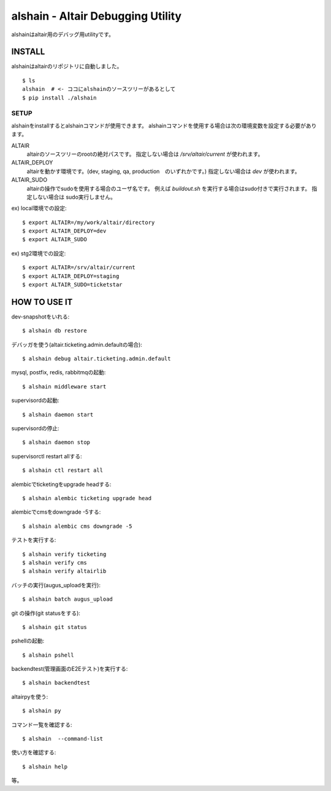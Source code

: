 .. -*- coding: utf-8 -*-

**************************************************
alshain - Altair Debugging Utility
**************************************************


alshainはaltair用のデバッグ用utilityです。

INSTALL
======================

alshainはaltairのリポジトリに自動しました。

::

   $ ls
   alshain  # <- ココにalshainのソースツリーがあるとして
   $ pip install ./alshain


SETUP
-----------------------

alshainをinstallするとalshainコマンドが使用できます。
alshainコマンドを使用する場合は次の環境変数を設定する必要があります。

ALTAIR
    altairのソースツリーのrootの絶対パスです。
    指定しない場合は */srv/altair/current* が使われます。


ALTAIR_DEPLOY
    altairを動かす環境です。(dev, staging, qa, production　のいずれかです。)
    指定しない場合は *dev* が使われます。

ALTAIR_SUDO
    altairの操作でsudoを使用する場合のユーザ名です。
    例えば *buildout.sh* を実行する場合はsudo付きで実行されます。
    指定しない場合は sudo実行しません。


ex) local環境での設定::

    $ export ALTAIR=/my/work/altair/directory
    $ export ALTAIR_DEPLOY=dev
    $ export ALTAIR_SUDO

ex) stg2環境での設定::

    $ export ALTAIR=/srv/altair/current
    $ export ALTAIR_DEPLOY=staging
    $ export ALTAIR_SUDO=ticketstar



HOW TO USE IT
=======================

dev-snapshotをいれる::

     $ alshain db restore

デバッガを使う(altair.ticketing.admin.defaultの場合)::

    $ alshain debug altair.ticketing.admin.default

mysql, postfix, redis, rabbitmqの起動::

     $ alshain middleware start

supervisordの起動::

    $ alshain daemon start

supervisordの停止::

    $ alshain daemon stop

supervisorctl restart allする::

    $ alshain ctl restart all

alembicでticketingをupgrade headする::

     $ alshain alembic ticketing upgrade head

alembicでcmsをdowngrade -5する::

     $ alshain alembic cms downgrade -5

テストを実行する::

     $ alshain verify ticketing
     $ alshain verify cms
     $ alshain verify altairlib

バッチの実行(augus_uploadを実行)::

     $ alshain batch augus_upload

git の操作(git statusをする)::

     $ alshain git status

pshellの起動::

     $ alshain pshell

backendtest(管理画面のE2Eテスト)を実行する::

     $ alshain backendtest

altairpyを使う::

     $ alshain py

コマンド一覧を確認する::

     $ alshain  --command-list

使い方を確認する::

     $ alshain help

等。
